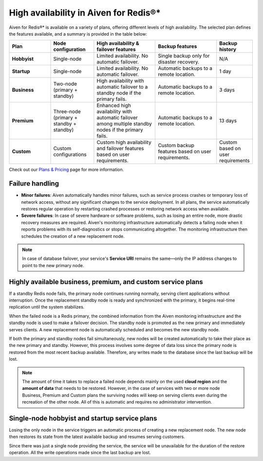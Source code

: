 High availability in Aiven for Redis®*
======================================

Aiven for Redis®* is available on a variety of plans, offering different levels of high availability. The selected plan defines the features available, and a summary is provided in the table below:

.. list-table::
    :header-rows: 1
    :widths: 20 20 30 30 10

    * - Plan
      - Node configuration
      - High availability & failover features
      - Backup features
      - Backup history
    * - **Hobbyist**
      - Single-node
      - Limited availability. No automatic failover.
      - Single backup only for disaster recovery.
      - N/A
    * - **Startup**
      - Single-node
      - Limited availability. No automatic failover.
      - Automatic backups to a remote location.
      - 1 day
    * - **Business**
      - Two-node (primary + standby)
      - High availability with automatic failover to a standby node if the primary fails.
      - Automatic backups to a remote location.
      - 3 days
    * - **Premium**
      - Three-node (primary + standby + standby)
      - Enhanced high availability with automatic failover among multiple standby nodes if the primary fails.
      - Automatic backups to a remote location.
      - 13 days
    * - **Custom**
      - Custom configurations
      - Custom high availability and failover features based on user requirements.
      - Custom backup features based on user requirements.
      - Custom based on user requirements



Check out our `Plans & Pricing <https://aiven.io/pricing?product=redis>`_ page for more information. 

Failure handling
----------------

- **Minor failures**: Aiven automatically handles minor failures, such as service process crashes or temporary loss of network access, without any significant changes to the service deployment. In all plans, the service automatically restores regular operation by restarting crashed processes or restoring network access when available.
- **Severe failures**: In case of severe hardware or software problems, such as losing an entire node, more drastic recovery measures are required. Aiven's monitoring infrastructure automatically detects a failing node when it reports problems with its self-diagnostics or stops communicating altogether. The monitoring infrastructure then schedules the creation of a new replacement node.


.. Note::
        In case of database failover, your service's **Service URI** remains the same—only the IP address changes to point to the new primary node.


Highly available business, premium, and custom service plans
------------------------------------------------------------

If a standby Redis node fails, the primary node continues running normally, serving client applications without interruption. Once the replacement standby node is ready and synchronized with the primary, it begins real-time replication until the system stabilizes.

When the failed node is a Redis primary, the combined information from the Aiven monitoring infrastructure and the standby node is used to make a failover decision. The standby node is promoted as the new primary and immediately serves clients. A new replacement node is automatically scheduled and becomes the new standby node.

If both the primary and standby nodes fail simultaneously, new nodes will be created automatically to take their place as the new primary and standby. However, this process involves some degree of data loss since the primary node is restored from the most recent backup available. Therefore, any writes made to the database since the last backup will be lost.

.. Note::
        The amount of time it takes to replace a failed node depends mainly on the used **cloud region** and the **amount of data** that needs to be restored. However, in the case of services with two or more node Business, Premium and Custom plans the surviving nodes will keep on serving clients even during the recreation of the other node. All of this is automatic and requires no administrator intervention.


Single-node hobbyist and startup service plans
------------------------------------------------

Losing the only node in the service triggers an automatic process of creating a new replacement node. The new node then restores its state from the latest available backup and resumes serving customers.

Since there was just a single node providing the service, the service  will be unavailable for the duration of the restore operation. All the write operations made since the last backup are lost.



